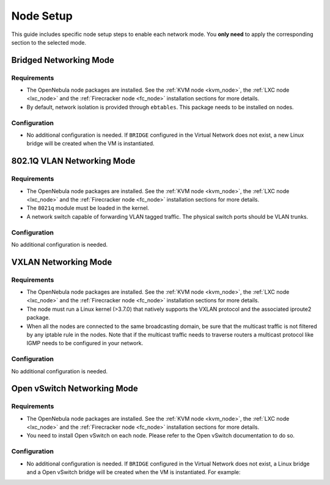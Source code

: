.. _networking_node:

====================
Node Setup
====================

This guide includes specific node setup steps to enable each network mode. You **only need** to apply the corresponding section to the selected mode.

Bridged Networking Mode
================================================================================

Requirements
--------------------------------------------------------------------------------
* The OpenNebula node packages are installed. See the :ref:`KVM node <kvm_node>`, the :ref:`LXC node <lxc_node>` and the :ref:`Firecracker node <fc_node>` installation sections for more details.

* By default, network isolation is provided through ``ebtables``. This package needs to be installed on nodes.

Configuration
--------------------------------------------------------------------------------
* No additional configuration is needed. If ``BRIDGE`` configured in the Virtual Network does not exist, a new Linux bridge will be created when the VM is instantiated.

802.1Q VLAN Networking Mode
================================================================================

Requirements
--------------------------------------------------------------------------------
* The OpenNebula node packages are installed. See the :ref:`KVM node <kvm_node>`, the :ref:`LXC node <lxc_node>` and the :ref:`Firecracker node <fc_node>` installation sections for more details.

* The ``8021q`` module must be loaded in the kernel.

* A network switch capable of forwarding VLAN tagged traffic. The physical switch ports should be VLAN trunks.


Configuration
--------------------------------------------------------------------------------

No additional configuration is needed.


VXLAN Networking Mode
================================================================================

Requirements
--------------------------------------------------------------------------------
* The OpenNebula node packages are installed. See the :ref:`KVM node <kvm_node>`, the :ref:`LXC node <lxc_node>` and the :ref:`Firecracker node <fc_node>` installation sections for more details.

* The node must run a Linux kernel (>3.7.0) that natively supports the VXLAN protocol and the associated iproute2 package.

* When all the nodes are connected to the same broadcasting domain, be sure that the multicast traffic is not filtered by any iptable rule in the nodes. Note that if the multicast traffic needs to traverse routers a multicast protocol like IGMP needs to be configured in your network.

Configuration
--------------------------------------------------------------------------------

No additional configuration is needed.

Open vSwitch Networking Mode
================================================================================

Requirements
--------------------------------------------------------------------------------
* The OpenNebula node packages are installed. See the :ref:`KVM node <kvm_node>`, the :ref:`LXC node <lxc_node>` and the :ref:`Firecracker node <fc_node>` installation sections for more details.

* You need to install Open vSwitch on each node. Please refer to the Open vSwitch documentation to do so.

Configuration
--------------------------------------------------------------------------------
* No additional configuration is needed. If ``BRIDGE`` configured in the Virtual Network does not exist, a Linux bridge and a Open vSwitch bridge will be created when the VM is instantiated. For example:

.. prompt:: text # auto

    # ovs-vsctl show
    61a35859-c8a3-4fd0-a30e-185aa568956f
        Bridge "ovsbr0"
            Port "enp0s8"
                Interface "enp0s8"
            Port "one-19-0"
                tag: 4
                Interface "one-19-0"
            Port "ovsbr0"
                Interface "ovsbr0"
                    type: internal

